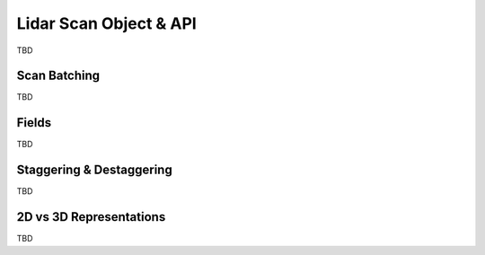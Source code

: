 ========================
Lidar Scan Object & API
========================

.. todo::
   Describe out core data type. Fields, common usage, concepts like staggering, etc.

TBD

Scan Batching
==============

TBD


Fields
=======

TBD


Staggering & Destaggering
==========================

TBD


2D vs 3D Representations
=========================

TBD